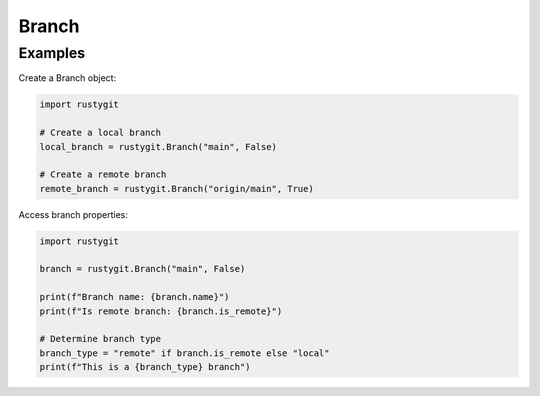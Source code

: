 Branch
======

.. py:class:: rustygit.Branch(name, is_remote)

   Represents a Git branch.

   :param str name: The branch name.
   :param bool is_remote: Whether the branch is remote.

   .. py:attribute:: name
      :type: str

      The branch name.

   .. py:attribute:: is_remote
      :type: bool

      Boolean indicating whether the branch is remote.

Examples
--------

Create a Branch object:

.. code-block:: python

   import rustygit

   # Create a local branch
   local_branch = rustygit.Branch("main", False)

   # Create a remote branch
   remote_branch = rustygit.Branch("origin/main", True)

Access branch properties:

.. code-block:: python

   import rustygit

   branch = rustygit.Branch("main", False)

   print(f"Branch name: {branch.name}")
   print(f"Is remote branch: {branch.is_remote}")

   # Determine branch type
   branch_type = "remote" if branch.is_remote else "local"
   print(f"This is a {branch_type} branch")